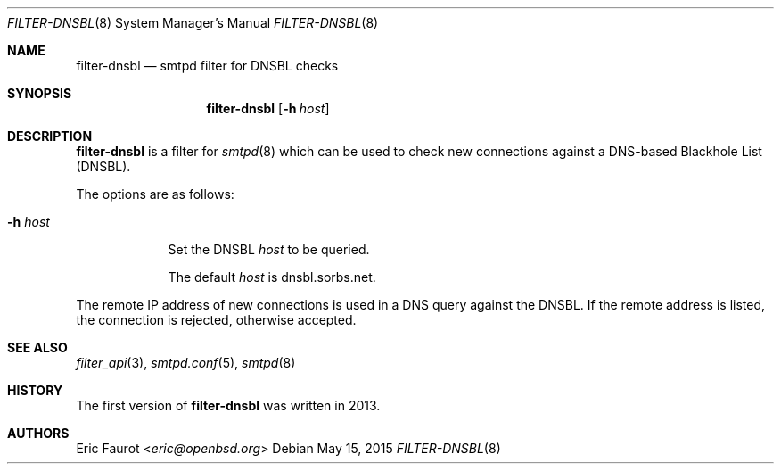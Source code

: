 .\"	$OpenBSD: $
.\"
.\" Copyright (c) 2015, Joerg Jung <jung@openbsd.org>
.\"
.\" Permission to use, copy, modify, and distribute this software for any
.\" purpose with or without fee is hereby granted, provided that the above
.\" copyright notice and this permission notice appear in all copies.
.\"
.\" THE SOFTWARE IS PROVIDED "AS IS" AND THE AUTHOR DISCLAIMS ALL WARRANTIES
.\" WITH REGARD TO THIS SOFTWARE INCLUDING ALL IMPLIED WARRANTIES OF
.\" MERCHANTABILITY AND FITNESS. IN NO EVENT SHALL THE AUTHOR BE LIABLE FOR
.\" ANY SPECIAL, DIRECT, INDIRECT, OR CONSEQUENTIAL DAMAGES OR ANY DAMAGES
.\" WHATSOEVER RESULTING FROM LOSS OF USE, DATA OR PROFITS, WHETHER IN AN
.\" ACTION OF CONTRACT, NEGLIGENCE OR OTHER TORTIOUS ACTION, ARISING OUT OF
.\" OR IN CONNECTION WITH THE USE OR PERFORMANCE OF THIS SOFTWARE.
.\"
.Dd $Mdocdate: May 15 2015 $
.Dt FILTER-DNSBL 8
.Os
.Sh NAME
.Nm filter-dnsbl
.Nd smtpd filter for DNSBL checks
.Sh SYNOPSIS
.Nm
.Op Fl h Ar host
.Sh DESCRIPTION
.Nm
is a filter for
.Xr smtpd 8
which can be used to check new connections against a
DNS-based Blackhole List (DNSBL).
.Pp
The options are as follows:
.Bl -tag -width "-h host"
.It Fl h Ar host
Set the DNSBL
.Ar host
to be queried.
.Pp
The default
.Ar host
is dnsbl.sorbs.net.
.El
.Pp
The remote IP address of new connections is used in a DNS query against the
DNSBL.
If the remote address is listed, the connection is rejected, otherwise
accepted.
.Sh SEE ALSO
.Xr filter_api 3 ,
.Xr smtpd.conf 5 ,
.Xr smtpd 8
.Sh HISTORY
The first version of
.Nm
was written in 2013.
.Sh AUTHORS
.An Eric Faurot Aq Mt eric@openbsd.org
